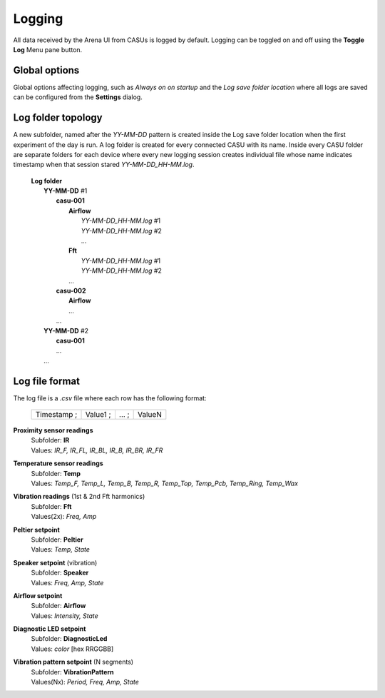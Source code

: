 Logging
=======

All data received by the Arena UI from CASUs is logged by
default. Logging can be toggled on and off using the **Toggle Log**
Menu pane button. 

Global options
--------------

Global options affecting logging, such as *Always on on startup* and
the *Log save folder location* where all logs are saved can be
configured from the **Settings** dialog.

Log folder topology
-------------------

A new subfolder, named after
the `YY-MM-DD` pattern is created inside the Log save folder location when the
first experiment of the day is run. A log folder is created for every
connected CASU with its name. Inside every CASU folder are separate folders for each device where every new logging session creates individual file whose name indicates timestamp when that session stared `YY-MM-DD_HH-MM.log`.

 |  **Log folder**
 |    **YY-MM-DD** #1
 |        **casu-001**
 |            **Airflow**
 |                *YY-MM-DD_HH-MM.log* #1
 |                *YY-MM-DD_HH-MM.log* #2
 |                ...
 |            **Fft**
 |                *YY-MM-DD_HH-MM.log* #1
 |                *YY-MM-DD_HH-MM.log* #2
 |            ...
 |        **casu-002**
 |            **Airflow**
 |            ...
 |        ...
 |    **YY-MM-DD** #2
 |        **casu-001**
 |        ...
 |    ...

Log file format
---------------

The log file is a `.csv` file where each row has the following format:

    =========== ======== ===== ======
    Timestamp ; Value1 ; ... ; ValueN
    =========== ======== ===== ======

**Proximity sensor readings**
 |    Subfolder: **IR**
 |    Values: *IR_F, IR_FL, IR_BL, IR_B, IR_BR, IR_FR*

**Temperature sensor readings**
 |    Subfolder: **Temp**
 |    Values: *Temp_F, Temp_L, Temp_B, Temp_R, Temp_Top, Temp_Pcb, Temp_Ring, Temp_Wax*

**Vibration readings** (1st & 2nd Fft harmonics)
 |    Subfolder: **Fft**
 |    Values(2x): *Freq, Amp*

**Peltier setpoint**
 |    Subfolder: **Peltier**
 |    Values: *Temp, State*

**Speaker setpoint** (vibration)
 |    Subfolder: **Speaker**
 |    Values: *Freq, Amp, State*

**Airflow setpoint**
 |    Subfolder: **Airflow**
 |    Values: *Intensity, State*

**Diagnostic LED setpoint**
 |    Subfolder: **DiagnosticLed**
 |    Values: *color* [hex RRGGBB]

**Vibration pattern setpoint** (N segments)
 |    Subfolder: **VibrationPattern**
 |    Values(Nx): *Period, Freq, Amp, State*
